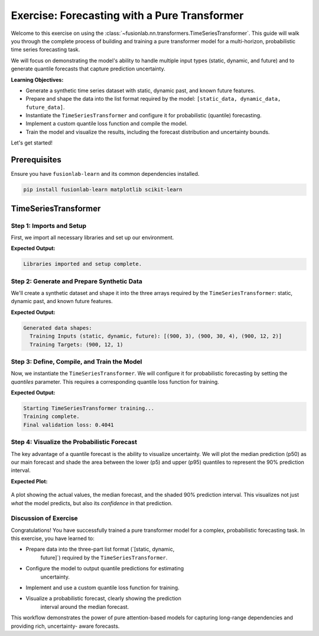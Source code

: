 .. _exercise_pure_transformer_guide:

================================================
Exercise: Forecasting with a Pure Transformer
================================================

Welcome to this exercise on using the
:class:`~fusionlab.nn.transformers.TimeSeriesTransformer`. This guide
will walk you through the complete process of building and training a
pure transformer model for a multi-horizon, probabilistic time series
forecasting task.

We will focus on demonstrating the model's ability to handle multiple
input types (static, dynamic, and future) and to generate quantile
forecasts that capture prediction uncertainty.

**Learning Objectives:**

* Generate a synthetic time series dataset with static, dynamic
  past, and known future features.
* Prepare and shape the data into the list format required by the
  model: ``[static_data, dynamic_data, future_data]``.
* Instantiate the ``TimeSeriesTransformer`` and configure it for
  probabilistic (quantile) forecasting.
* Implement a custom quantile loss function and compile the model.
* Train the model and visualize the results, including the forecast
  distribution and uncertainty bounds.

Let's get started!

Prerequisites
---------------

Ensure you have ``fusionlab-learn`` and its common dependencies
installed.

.. code-block:: bash

   pip install fusionlab-learn matplotlib scikit-learn


TimeSeriesTransformer
-----------------------

Step 1: Imports and Setup
~~~~~~~~~~~~~~~~~~~~~~~~~~~~~~~~~~~~~
First, we import all necessary libraries and set up our environment.

.. code-block:: python
   :linenos:

   import os
   import numpy as np
   import tensorflow as tf
   import matplotlib.pyplot as plt

   # FusionLab imports
   from fusionlab.nn.transformers import TimeSeriesTransformer

   # Suppress warnings and TF logs for cleaner output
   import warnings
   warnings.filterwarnings('ignore')
   tf.get_logger().setLevel('ERROR')

   # Directory for saving any output images
   EXERCISE_OUTPUT_DIR = "./pure_transformer_exercise_outputs"
   os.makedirs(EXERCISE_OUTPUT_DIR, exist_ok=True)

   print("Libraries imported and setup complete.")


**Expected Output:**

.. code-block:: text

   Libraries imported and setup complete.

Step 2: Generate and Prepare Synthetic Data
~~~~~~~~~~~~~~~~~~~~~~~~~~~~~~~~~~~~~~~~~~~~

We'll create a synthetic dataset and shape it into the three arrays
required by the ``TimeSeriesTransformer``: static, dynamic past, and
known future features.

.. code-block:: python
   :linenos:

   # Configuration
   N_SAMPLES = 1000
   PAST_STEPS = 30
   HORIZON = 12
   STATIC_DIM, DYNAMIC_DIM, FUTURE_DIM = 3, 4, 2
   SEED = 42
   np.random.seed(SEED)
   tf.random.set_seed(SEED)

   # --- Generate Dummy Data Arrays ---
   static_features = np.random.randn(N_SAMPLES, STATIC_DIM)
   dynamic_features = np.random.randn(N_SAMPLES, PAST_STEPS, DYNAMIC_DIM)
   future_features = np.random.randn(N_SAMPLES, HORIZON, FUTURE_DIM)

   # Create a simple target based on one of the dynamic features
   targets = np.roll(dynamic_features[:, :, 0], -HORIZON, axis=1)[:, :HORIZON, np.newaxis] \
             + np.random.randn(N_SAMPLES, HORIZON, 1) * 0.5

   # Split data into training and validation sets
   val_split = -100
   train_inputs = [arr[:val_split] for arr in [static_features, dynamic_features, future_features]]
   val_inputs = [arr[val_split:] for arr in [static_features, dynamic_features, future_features]]
   train_targets, val_targets = targets[:val_split], targets[val_split:]

   print("Generated data shapes:")
   print(f"  Training Inputs (static, dynamic, future): "
         f"{[x.shape for x in train_inputs]}")
   print(f"  Training Targets: {train_targets.shape}")


**Expected Output:**

.. code-block:: text

   Generated data shapes:
     Training Inputs (static, dynamic, future): [(900, 3), (900, 30, 4), (900, 12, 2)]
     Training Targets: (900, 12, 1)

Step 3: Define, Compile, and Train the Model
~~~~~~~~~~~~~~~~~~~~~~~~~~~~~~~~~~~~~~~~~~~~~~~~~~~~~
Now, we instantiate the ``TimeSeriesTransformer``. We will configure it
for probabilistic forecasting by setting the `quantiles` parameter.
This requires a corresponding quantile loss function for training.

.. code-block:: python
   :linenos:

   # Define quantiles for probabilistic forecast
   output_quantiles = [0.05, 0.5, 0.95] # p5, p50 (median), p95

   # Instantiate the model
   model = TimeSeriesTransformer(
       static_input_dim=STATIC_DIM,
       dynamic_input_dim=DYNAMIC_DIM,
       future_input_dim=FUTURE_DIM,
       output_dim=1,
       forecast_horizon=HORIZON,
       quantiles=output_quantiles,
       embed_dim=32,
       num_heads=4,
       ffn_dim=64,
       num_encoder_layers=2,
       num_decoder_layers=2
   )

   # Define a quantile loss function
   def quantile_loss(y_true, y_pred):
       q = tf.constant(np.array(output_quantiles), dtype=tf.float32)
       e = y_true - y_pred
       # The tilted absolute loss function
       return tf.keras.backend.mean(
           tf.keras.backend.maximum(q * e, (q - 1) * e), axis=-1
       )

   # Compile the model with the custom loss
   model.compile(optimizer="adam", loss=quantile_loss)

   # Train the model
   print("\nStarting TimeSeriesTransformer training...")
   history = model.fit(
       train_inputs,
       train_targets, 
       validation_data=(val_inputs, val_targets),
       epochs=15,
       batch_size=128,
       verbose=0
   )
   print("Training complete.")
   print(f"Final validation loss: {history.history['val_loss'][-1]:.4f}")


**Expected Output:**

.. code-block:: text

   Starting TimeSeriesTransformer training...
   Training complete.
   Final validation loss: 0.4041

Step 4: Visualize the Probabilistic Forecast
~~~~~~~~~~~~~~~~~~~~~~~~~~~~~~~~~~~~~~~~~~~~~~
The key advantage of a quantile forecast is the ability to visualize
uncertainty. We will plot the median prediction (p50) as our main
forecast and shade the area between the lower (p5) and upper (p95)
quantiles to represent the 90% prediction interval.

.. code-block:: python
   :linenos:

   # Make predictions on the validation set
   val_preds = model.predict(val_inputs)

   # Select a single sequence from the validation set to plot
   idx_to_plot = 25
   median_pred = val_preds[idx_to_plot, :, 1] # 0.5 quantile is at index 1
   lower_bound = val_preds[idx_to_plot, :, 0] # 0.05 quantile is at index 0
   upper_bound = val_preds[idx_to_plot, :, 2] # 0.95 quantile is at index 2
   actuals = val_targets[idx_to_plot, :, 0]

   # --- Visualization ---
   plt.figure(figsize=(12, 6))
   time_axis = range(HORIZON)

   # Plot uncertainty bounds
   plt.fill_between(
       time_axis, lower_bound, upper_bound,
       color='orange', alpha=0.3, label='90% Prediction Interval'
   )
   # Plot actuals and median forecast
   plt.plot(time_axis, actuals, 'o--', color='blue', label='Actual Values')
   plt.plot(time_axis, median_pred, 'x-', color='red', label='Median Forecast (p50)')

   plt.title('Probabilistic Forecast vs. Actuals (Validation Sample)')
   plt.xlabel(f'Forecast Step (Horizon = {HORIZON} steps)')
   plt.ylabel('Value')
   plt.legend()
   plt.grid(True, linestyle=':')
   plt.tight_layout()
   plt.show()


**Expected Plot:**

.. figure:: ../../images/pure_transformer_exercise_forecast.png
   :alt: Pure Transformer Probabilistic Forecast
   :align: center
   :width: 80%

   A plot showing the actual values, the median forecast, and the
   shaded 90% prediction interval. This visualizes not just *what*
   the model predicts, but also its *confidence* in that prediction.

Discussion of Exercise
~~~~~~~~~~~~~~~~~~~~~~~~~~~
Congratulations! You have successfully trained a pure transformer model
for a complex, probabilistic forecasting task. In this exercise, you
have learned to:

* Prepare data into the three-part list format (`[static, dynamic,
    future]`) required by the ``TimeSeriesTransformer``.
* Configure the model to output quantile predictions for estimating
    uncertainty.
* Implement and use a custom quantile loss function for training.
* Visualize a probabilistic forecast, clearly showing the prediction
    interval around the median forecast.

This workflow demonstrates the power of pure attention-based models
for capturing long-range dependencies and providing rich, uncertainty-
aware forecasts.